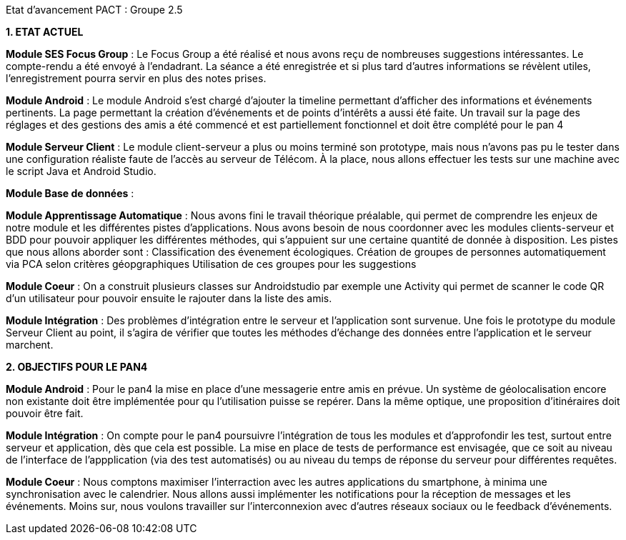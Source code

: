 Etat d’avancement PACT : Groupe 2.5



*1. ETAT ACTUEL*

*Module SES Focus Group* : Le Focus Group a été réalisé et nous avons reçu de nombreuses suggestions intéressantes. Le compte-rendu a été envoyé à l’endadrant. La séance a été enregistrée et si plus tard d’autres informations se révèlent utiles, l’enregistrement pourra servir en plus des notes prises.

*Module Android* : Le module Android s’est chargé d’ajouter la timeline permettant d’afficher des informations et événements pertinents. La page permettant la création d’événements et de points d’intérêts a aussi été faite. Un travail sur la page des réglages et des gestions des amis a été commencé et est partiellement fonctionnel et doit être complété pour le pan 4

*Module Serveur Client* : Le module client-serveur a plus ou moins terminé son prototype, mais nous n’avons pas pu le tester dans une configuration réaliste faute de l’accès au serveur de Télécom. À la place, nous allons effectuer les tests sur une machine avec le script Java et Android Studio. 

*Module Base de données* :

*Module Apprentissage Automatique* : Nous avons fini le travail théorique préalable, qui permet de comprendre les enjeux de notre module et les différentes pistes d’applications. Nous avons besoin de nous coordonner avec les modules clients-serveur et BDD pour pouvoir appliquer les différentes méthodes, qui s’appuient sur une certaine quantité de donnée à disposition.
Les pistes que nous allons aborder sont :
Classification des évenement écologiques.
Création de groupes de personnes automatiquement via PCA selon critères géopgraphiques
Utilisation de ces groupes pour les suggestions 

*Module Coeur* : On a construit plusieurs classes sur Androidstudio par exemple une Activity qui permet de scanner le code QR d'un utilisateur pour pouvoir ensuite le rajouter dans la liste des amis.

*Module Intégration* : Des problèmes d’intégration entre le serveur et l’application sont survenue. Une fois le prototype du module Serveur Client au point, il s’agira de vérifier que toutes les méthodes d’échange des données entre l’application et le serveur marchent.

*2. OBJECTIFS POUR LE PAN4*

*Module Android* : Pour le pan4 la mise en place d'une messagerie entre amis en prévue. Un système de géolocalisation encore non existante doit être implémentée pour qu l'utilisation puisse se repérer. Dans la même optique, une proposition d'itinéraires doit pouvoir être fait.

*Module Intégration* : On compte pour le pan4 poursuivre l'intégration de tous les modules et d'approfondir les test, surtout entre serveur et application, dès que cela est possible. La mise en place de tests de performance est envisagée, que ce soit au niveau de l'interface de l'appplication (via des test automatisés) ou au niveau du temps de réponse du serveur pour différentes requêtes.

*Module Coeur* : Nous comptons maximiser l'interraction avec les autres applications du smartphone, à minima une synchronisation avec le calendrier. Nous allons aussi implémenter les notifications pour la réception de messages et les événements. Moins sur, nous voulons travailler sur l'interconnexion  avec d'autres réseaux sociaux ou le feedback d'événements.